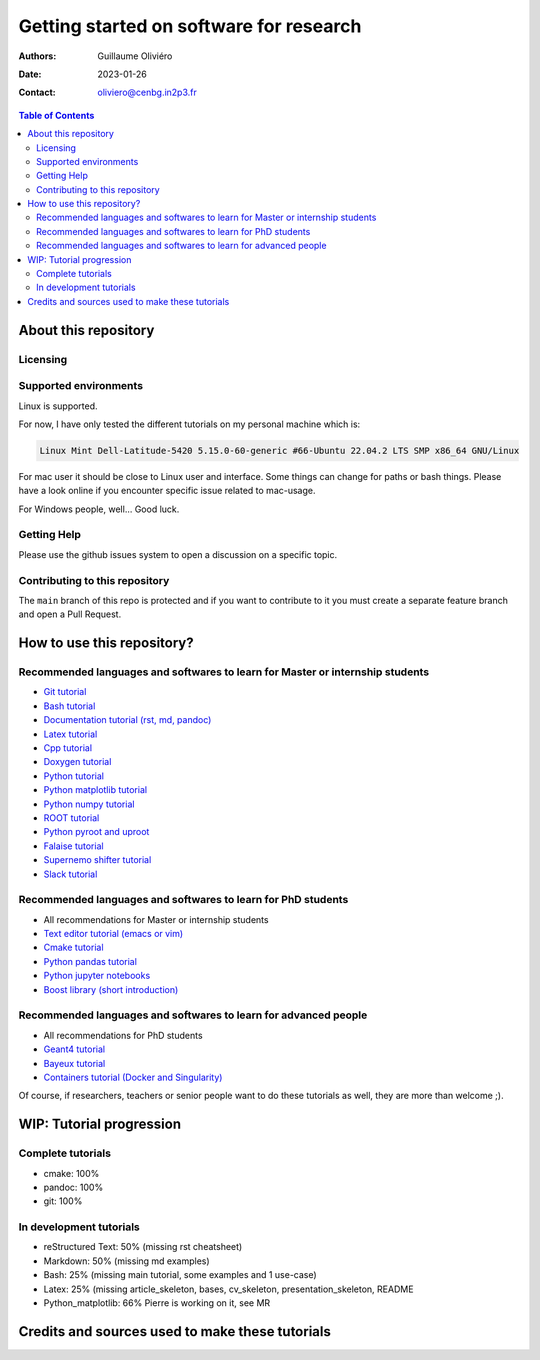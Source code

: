 ========================================
Getting started on software for research
========================================

:Authors: Guillaume Oliviéro
:Date:    2023-01-26
:Contact: oliviero@cenbg.in2p3.fr

.. contents:: Table of Contents

About this repository
=====================


Licensing
---------


Supported environments
----------------------

Linux is supported.

For now,  I have only  tested the  different tutorials on  my personal
machine which is:

.. code:: sh

   Linux Mint Dell-Latitude-5420 5.15.0-60-generic #66-Ubuntu 22.04.2 LTS SMP x86_64 GNU/Linux
..

For mac  user it  should be  close to Linux  user and  interface. Some
things can change for paths or  bash things. Please have a look online
if you encounter specific issue related to mac-usage.

For Windows people, well... Good luck.


Getting Help
------------

Please use the github issues system to open a discussion on a specific
topic.


Contributing to this repository
-------------------------------

The  ``main`` branch  of this  repo is  protected and  if you  want to
contribute to it you must create  a separate feature branch and open a
Pull Request.


How to use this repository?
===========================


Recommended languages and softwares to learn for Master or internship students
------------------------------------------------------------------------------

* `Git tutorial <git_tutorial>`_
* `Bash tutorial <bash_tutorial>`_
* `Documentation tutorial (rst, md, pandoc) <documentation_tutorial>`_
* `Latex tutorial <latex_tutorial>`_
* `Cpp tutorial <cpp_tutorial>`_
* `Doxygen tutorial <doxygen_tutorial>`_
* `Python tutorial <python_tutorial>`_
* `Python matplotlib tutorial <python_matplotlib_tutorial>`_
* `Python numpy tutorial <python_numpy_tutorial>`_
* `ROOT tutorial <ROOT_tutorial>`_
* `Python pyroot and uproot <python_root_tutorial>`_
* `Falaise tutorial <falaise_tutorial>`_
* `Supernemo shifter tutorial <supernemo_shifters_tutorial>`_
* `Slack tutorial <slack_tutorial>`_

Recommended languages and softwares to learn for PhD students
-------------------------------------------------------------

* All recommendations for Master or internship students
* `Text editor tutorial (emacs or vim) <text_editor_tutorial>`_
* `Cmake tutorial <cmake_tutorial>`_
* `Python pandas tutorial <python_pandas_tutorial>`_
* `Python jupyter notebooks <python_jupyter_notebooks_tutorial>`_
* `Boost library (short introduction) <boost_tutorial>`_


Recommended languages and softwares to learn for advanced people
----------------------------------------------------------------

* All recommendations for PhD students
* `Geant4 tutorial <geant4_tutorial>`_
* `Bayeux tutorial <bayeux_tutorial>`_
* `Containers tutorial (Docker and Singularity) <containers_tutorial>`_


Of course, if researchers, teachers or  senior people want to do these
tutorials as well, they are more than welcome ;).


WIP: Tutorial progression
=========================

Complete tutorials
------------------

* cmake: 100%
* pandoc: 100%
* git: 100%

In development tutorials
------------------------

* reStructured Text: 50% (missing rst cheatsheet)
* Markdown: 50% (missing md examples)
* Bash: 25% (missing main tutorial, some examples and 1 use-case)
* Latex: 25% (missing article_skeleton, bases, cv_skeleton, presentation_skeleton, README
* Python_matplotlib: 66% Pierre is working on it, see MR

Credits and sources used to make these tutorials
================================================
